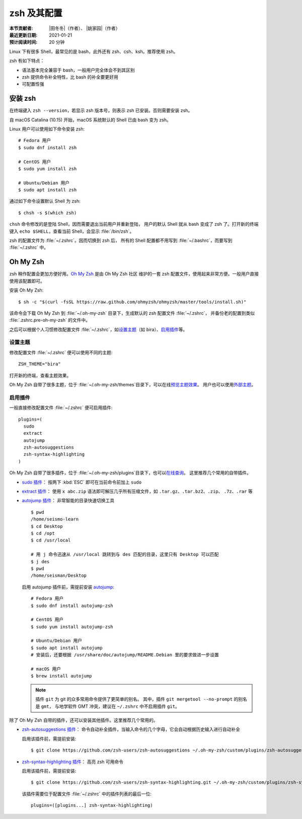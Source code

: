 zsh 及其配置
============

:本节贡献者: |田冬冬|\（作者）、
             |姚家园|\（作者）
:最近更新日期: 2021-01-21
:预计阅读时间: 20 分钟

Linux 下有很多 Shell，最常见的是 bash，此外还有 zsh、csh、ksh。推荐使用 zsh。

zsh 有如下特点：

- 语法基本完全兼容于 bash，一般用户完全体会不到其区别
- zsh 提供命令补全特性，比 bash 的补全要更好用
- 可配置性强

安装 zsh
---------

在终端键入 ``zsh --version``，若显示 zsh 版本号，则表示 zsh
已安装。否则需要安装 zsh。

自 macOS Catalina (10.15) 开始，macOS 系统默认的 Shell 已由 bash 变为 zsh。

Linux 用户可以使用如下命令安装 zsh::

    # Fedora 用户
    $ sudo dnf install zsh

    # CentOS 用户
    $ sudo yum install zsh

    # Ubuntu/Debian 用户
    $ sudo apt install zsh

通过如下命令设置默认 Shell 为 zsh::

    $ chsh -s $(which zsh)

``chsh`` 命令修改的是登陆 Shell，因而需要退出当前用户并重新登陆，
用户的默认 Shell 就从 bash 变成了 zsh 了。打开新的终端键入
``echo $SHELL``\ ，查看当前 Shell，会显示 :file:`/bin/zsh`\ 。

zsh 的配置文件为 :file:`~/.zshrc`\ 。因而切换到 zsh 后，
所有的 Shell 配置都不用写到 :file:`~/.bashrc`\ ，而要写到 :file:`~/.zshrc` 中。

Oh My Zsh
----------

zsh 稍作配置会更加方便好用。`Oh My Zsh <https://ohmyz.sh/>`__ 是由 Oh My Zsh 社区
维护的一套 zsh 配置文件，使用起来非常方便。一般用户直接使用该配置即可。

安装 Oh My Zsh::

    $ sh -c "$(curl -fsSL https://raw.github.com/ohmyzsh/ohmyzsh/master/tools/install.sh)"

该命令会下载 Oh My Zsh 到 :file:`~/.oh-my-zsh` 目录下，生成默认的 zsh 配置文件 :file:`~/.zshrc`\ ，
并备份老的配置到类似 :file:`.zshrc.pre-oh-my-zsh` 的文件中。

之后可以根据个人习惯修改配置文件 :file:`~/.zshrc`\ ，如\
`设置主题 <https://github.com/ohmyzsh/ohmyzsh#themes>`__\ 
（如 bira）、\ `启用插件 <https://github.com/ohmyzsh/ohmyzsh#plugins>`__\
等。

设置主题
^^^^^^^^^

修改配置文件 :file:`~/.zshrc` 便可以使用不同的主题::

    ZSH_THEME="bira"

打开新的终端，查看主题效果。

Oh My Zsh 自带了很多主题，位于 :file:`~/.oh-my-zsh/themes`\ 目录下，可以在线\
`预览主题效果 <https://github.com/ohmyzsh/ohmyzsh/wiki/Themes>`__\ 。
用户也可以使用\ `外部主题 <https://github.com/ohmyzsh/ohmyzsh/wiki/External-themes>`__\ 。

启用插件
^^^^^^^^^

一般直接修改配置文件 :file:`~/.zshrc` 便可启用插件::

    plugins=(
      sudo
      extract
      autojump
      zsh-autosuggestions
      zsh-syntax-highlighting
    )

Oh My Zsh 自带了很多插件，位于 :file:`~/.oh-my-zsh/plugins`\ 目录下，也可以\
`在线查询 <https://github.com/ohmyzsh/ohmyzsh/wiki/Plugins-Overview>`__\ 。
这里推荐几个常用的自带插件。

- `sudo 插件 <https://github.com/ohmyzsh/ohmyzsh/tree/master/plugins/sudo>`__\ ：
  按两下 :kbd:`ESC` 即可在当前命令前加上 ``sudo``

- `extract 插件 <https://github.com/ohmyzsh/ohmyzsh/tree/master/plugins/extract>`__\ ： 
  使用 ``x abc.zip`` 语法即可解压几乎所有压缩文件，如 ``.tar.gz``、``.tar.bz2``、``.zip``、
  ``.7z``、``.rar`` 等

- `autojump 插件 <https://github.com/ohmyzsh/ohmyzsh/tree/master/plugins/autojump>`__\ ：
  非常智能的目录快速切换工具

  ::

      $ pwd
      /home/seismo-learn
      $ cd Desktop
      $ cd /opt
      $ cd /usr/local

      # 用 j 命令迅速从 /usr/local 跳转到与 des 匹配的目录，这里只有 Desktop 可以匹配
      $ j des
      $ pwd
      /home/seisman/Desktop

  启用 autojump 插件前，需提前安装 `autojump <https://github.com/wting/autojump>`__::

      # Fedora 用户
      $ sudo dnf install autojump-zsh

      # CentOS 用户
      $ sudo yum install autojump-zsh

      # Ubuntu/Debian 用户
      $ sudo apt install autojump
      # 安装后，还要根据 /usr/share/doc/autojump/README.Debian 里的要求做进一步设置

      # macOS 用户
      $ brew install autojump

  .. note::
    
     插件 ``git`` 为 git 的众多常用命令提供了更简单的别名。
     其中，插件 ``git mergetool --no-prompt`` 的别名是 ``gmt``，
     与地学软件 GMT 冲突，建议在 ``~/.zshrc`` 中不启用插件 ``git``\ 。

除了 Oh My Zsh 自带的插件，还可以安装其他插件。这里推荐几个常用的。

- `zsh-autosuggestions 插件 <https://github.com/zsh-users/zsh-autosuggestions>`__\ ：
  命令自动补全插件，当输入命令的几个字母，它会自动根据历史输入进行自动补全

  启用该插件前，需提前安装::

      $ git clone https://github.com/zsh-users/zsh-autosuggestions ~/.oh-my-zsh/custom/plugins/zsh-autosuggestions

- `zsh-syntax-highlighting 插件 <https://github.com/zsh-users/zsh-syntax-highlighting>`__\ ：
  高亮 zsh 可用命令

  启用该插件前，需提前安装::

      $ git clone https://github.com/zsh-users/zsh-syntax-highlighting.git ~/.oh-my-zsh/custom/plugins/zsh-syntax-highlighting

  该插件需要位于配置文件 :file:`~/.zshrc` 中的插件列表的最后一位::

      plugins=([plugins...] zsh-syntax-highlighting)

